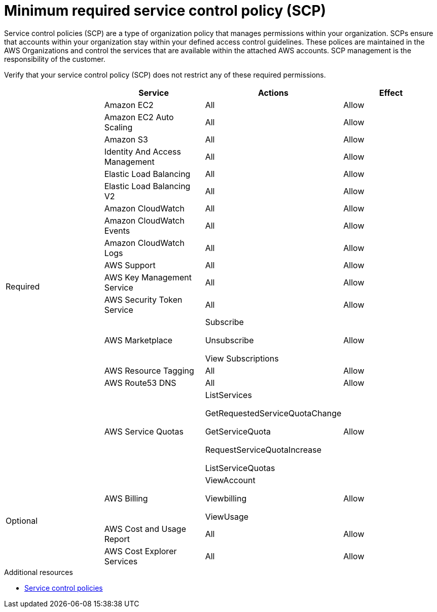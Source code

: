 // Module included in the following assemblies:
//
// * rosa_architecture/rosa-sts-about-iam-resources.adoc
//
// * rosa_install_access_delete_clusters/rosa_getting_started_iam/rosa-aws-prereqs.adoc
//

[id="rosa-minimum-scp_{context}"]
= Minimum required service control policy (SCP)

Service control policies (SCP) are a type of organization policy that manages permissions within your organization. SCPs ensure that accounts within your organization stay within your defined access control guidelines. These polices are maintained in the AWS Organizations and control the services that are available within the attached AWS accounts. SCP management is the responsibility of the customer.

ifeval::["{context}" == "rosa-sts-about-iam-resources"]
:aws-sts:
endif::[]

ifeval::["{context}" == "prerequisites"]
:aws-non-sts:
endif::[]

ifdef::aws-sts[]
[NOTE]
====
When using AWS Security Token Service (STS), you must ensure that the service control policy does not block the following resources:

* `ec2:{}`
* `iam:{}`
* `tag:*`
====
endif::aws-sts[]

ifdef::aws-non-sts[]
[NOTE]
====
The minimum SCP requirement does not apply when using AWS security token service (STS). For more information about STS, see link:https://docs.openshift.com/rosa/rosa_getting_started_sts/rosa-sts-aws-prereqs.html[AWS prerequisites for ROSA with STS].
====
endif::aws-non-sts[]

Verify that your service control policy (SCP) does not restrict any of these required permissions.

[cols="2a,2a,2a,2a",options="header"]

|===
|
| Service
| Actions
| Effect

.16+| Required
|Amazon EC2 | All |Allow
|Amazon EC2 Auto Scaling | All |Allow
|Amazon S3| All |Allow
|Identity And Access Management | All |Allow
|Elastic Load Balancing | All |Allow
|Elastic Load Balancing V2| All |Allow
|Amazon CloudWatch | All |Allow
|Amazon CloudWatch Events | All |Allow
|Amazon CloudWatch Logs | All |Allow
|AWS Support | All |Allow
|AWS Key Management Service | All |Allow
|AWS Security Token Service | All |Allow
|AWS Marketplace | Subscribe 

Unsubscribe

View Subscriptions
| Allow 
|AWS Resource Tagging | All |Allow
|AWS Route53 DNS | All |Allow
|AWS Service Quotas | ListServices

GetRequestedServiceQuotaChange

GetServiceQuota

RequestServiceQuotaIncrease

ListServiceQuotas
| Allow


.3+|Optional | AWS Billing
| ViewAccount

Viewbilling

ViewUsage
| Allow

|AWS Cost and Usage Report
|All
|Allow

|AWS Cost Explorer Services
|All
|Allow


|===

[role="_additional-resources"]
.Additional resources

* link:https://docs.aws.amazon.com/organizations/latest/userguide/orgs_manage_policies_scps.html[Service control policies]